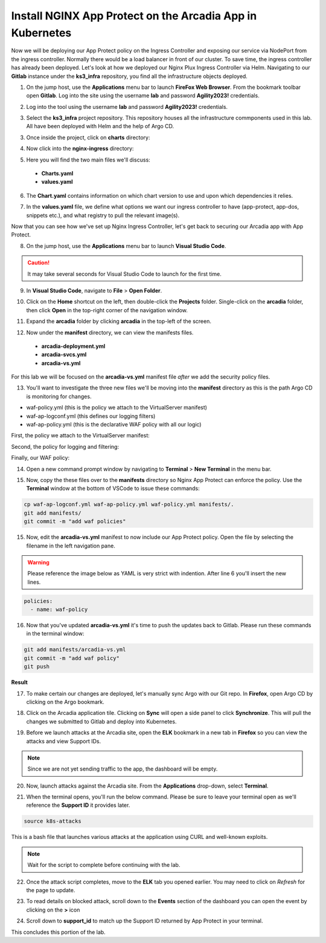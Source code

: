 Install NGINX App Protect on the Arcadia App in Kubernetes
==========================================================

.. image:: images/kubnic.PNG
   :align: center

Now we will be deploying our App Protect policy on the Ingress Controller and exposing our service via NodePort from the ingress controller. Normally there would be a load balancer in front of our cluster. To save time, the ingress controller has already been deployed. Let's look at how we deployed our Nginx Plux Ingress Controller via Helm.
Navigating to our **Gitlab** instance under the **ks3_infra** repository, you find all the infrastructure objects deployed. 

1. On the jump host, use the **Applications** menu bar to launch **FireFox Web Browser**. From the bookmark toolbar open **Gitlab**. Log into the site using the username **lab** and  password **Agility2023!** credentials.

.. image:: images/gitlab_login.png 

2. Log into the tool using the username **lab** and password **Agility2023!** credentials.

.. image:: images/gitlab_login_filled.png

3. Select the **ks3_infra** project repository. This repository houses all the infrastructure commponents used in this lab. All have been deployed with Helm and the help of Argo CD.

.. image:: images/gitlab_project.png 

3. Once inside the project, click on **charts** directory:

.. image:: images/k3s_infra.png 

4. Now click into the **nginx-ingress** directory:

.. image:: images/nginx_ingress_directory.png

5. Here you will find the two main files we'll discuss:

 - **Charts.yaml**
 - **values.yaml**
  
.. image:: images/k3s_infra_ls.png 

6. The **Chart.yaml** contains information on which chart version to use and upon which dependencies it relies.

.. image:: images/nic_Chart.png 

7. In the **values.yaml** file, we define what options we want our ingress controller to have (app-protect, app-dos, snippets etc.), and what registry to pull the relevant image(s).

.. image:: images/nic_values.png

Now that you can see how we've set up Nginx Ingress Controller, let's get back to securing our Arcadia app with App Protect.

8. On the jump host, use the **Applications** menu bar to launch **Visual Studio Code**.

.. caution:: It may take several seconds for Visual Studio Code to launch for the first time.

9. In **Visual Studio Code**, navigate to **File** > **Open Folder**. 

.. image:: images/VSCode_openFolder.png

10.  Click on the **Home** shortcut on the left, then double-click the **Projects** folder. Single-click on the **arcadia** folder, then click **Open** in the top-right corner of the navigation window.

.. image:: images/VSCode_selectArcadia.png

11. Expand the **arcadia** folder by clicking **arcadia** in the top-left of the screen. 

.. image:: images/arcadia_folder_expand.png

12.  Now under the **manifest** directory, we can view the manifests files.

   - **arcadia-deployment.yml**
   - **arcadia-svcs.yml**
   - **arcadia-vs.yml** 

For this lab we will be focused on the **arcadia-vs.yml** manifest file *after* we add the security policy files.

.. image:: images/arcadia-vs.png

13. You'll want to investigate the three new files we'll be moving into the **manifest** directory as this is the path Argo CD is monitoring for changes.

- waf-policy.yml (this is the policy we attach to the VirtualServer manifest)
- waf-ap-logconf.yml (this defines our logging filters)
- waf-ap-policy.yml (this is the declarative WAF policy with all our logic)

First, the policy we attach to the VirtualServer manifest:

.. code-block:: yaml
   :caption: waf-policy.yml 
   :emphasize-lines: 13

    ---
    apiVersion: k8s.nginx.org/v1
    kind: Policy
    metadata:
      name: waf-policy
    spec:
      waf:
        enable: true
        apPolicy: "arcadia/dataguard-blocking"
        securityLog:
          enable: true
          apLogConf: "arcadia/logconf"
          logDest: "syslog:server=logstash-logstash.default.svc.cluster.local:5144"

Second, the policy for logging and filtering:

.. code-block:: yaml
   :caption: waf-ap-logconf.yml 

   ---
   apiVersion: appprotect.f5.com/v1beta1
   kind: APLogConf
   metadata:
     name: logconf
   spec:
     content:
       format: default
       max_message_size: 64k
       max_request_size: any
     filter:
       request_type: blocked

Finally, our WAF policy:

.. code-block:: yaml 
   :caption: waf-ap-policy.yaml 
   
    ---
    apiVersion: appprotect.f5.com/v1beta1
    kind: APPolicy
    metadata:
      name: dataguard-blocking
    spec:
      policy:
        name: dataguard_blocking
        template:
          name: POLICY_TEMPLATE_NGINX_BASE
        applicationLanguage: utf-8
        enforcementMode: blocking
        blocking-settings:
          violations:
          - name: VIOL_DATA_GUARD
            alarm: true
            block: true
        data-guard:
          enabled: true
          maskData: true
          creditCardNumbers: true
          usSocialSecurityNumbers: true
          enforcementMode: ignore-urls-in-list

14. Open a new command prompt window by navigating to **Terminal** > **New Terminal** in the menu bar.

.. image:: images/new_terminal.png

15. Now, copy the these files over to the **manifests** directory so Nginx App Protect can enforce the policy. Use the **Terminal** window at the bottom of VSCode to issue these commands:

.. code-block:: bash 

  cp waf-ap-logconf.yml waf-ap-policy.yml waf-policy.yml manifests/.
  git add manifests/
  git commit -m "add waf policies"

.. image:: images/terminal_commands.png

15. Now, edit the **arcadia-vs.yml** manifest to now include our App Protect policy. Open the file by selecting the filename in the left navigation pane.

.. image:: images/select_arcadia-vs_file.png

.. warning:: Please reference the image below as YAML is very strict with indention. After line 6 you'll insert the new lines.

.. code-block:: yaml

  policies:
    - name: waf-policy
    
.. image:: images/vs-policy.png

16. Now that you've updated **arcadia-vs.yml** it's time to push the updates back to Gitlab. Please run these commands in the terminal window:

.. code-block:: bash 

  git add manifests/arcadia-vs.yml
  git commit -m "add waf policy"
  git push 

**Result**

.. image:: images/waf_policy_git_push.png

17.   To make certain our changes are deployed, let's manually sync Argo with our Git repo. In **Firefox**, open Argo CD by clicking on the Argo bookmark.

.. image:: images/argo_bookmark.png

18.  Click on the Arcadia application tile. Clicking on **Sync** will open a side panel to click **Synchronize**. This will pull the changes we submitted to Gitlab and deploy into Kubernetes.

.. image:: images/sync-arcadia.png 

19. Before we launch attacks at the Arcadia site, open the **ELK** bookmark in a new tab in **Firefox** so you can view the attacks and view Support IDs. 

.. note:: Since we are not yet sending traffic to the app, the dashboard will be empty.

.. image:: images/elk.png 

20. Now, launch attacks against the Arcadia site. From the **Applications** drop-down, select **Terminal**. 

.. image:: images/applications_terminal.png 

21. When the terminal opens, you'll run the below command. Please be sure to leave your terminal open as we'll reference the **Support ID** it provides later.

.. code-block:: bash

  source k8s-attacks

This is a bash file that launches various attacks at the application using CURL and well-known exploits.

.. note:: Wait for the script to complete before continuing with the lab.

22. Once the attack script completes, move to the **ELK** tab you opened earlier. You may need to click on *Refresh* for the page to update.

.. image:: images/kibana.png 

23.  To read details on blocked attack, scroll down to the **Events** section of the dashboard you can open the event by clicking on the **>** icon

.. image:: images/kibana_events.png 

24. Scroll down to **support_id** to match up the Support ID returned by App Protect in your terminal.

.. image:: images/kibana_supportID.png

This concludes this portion of the lab. 